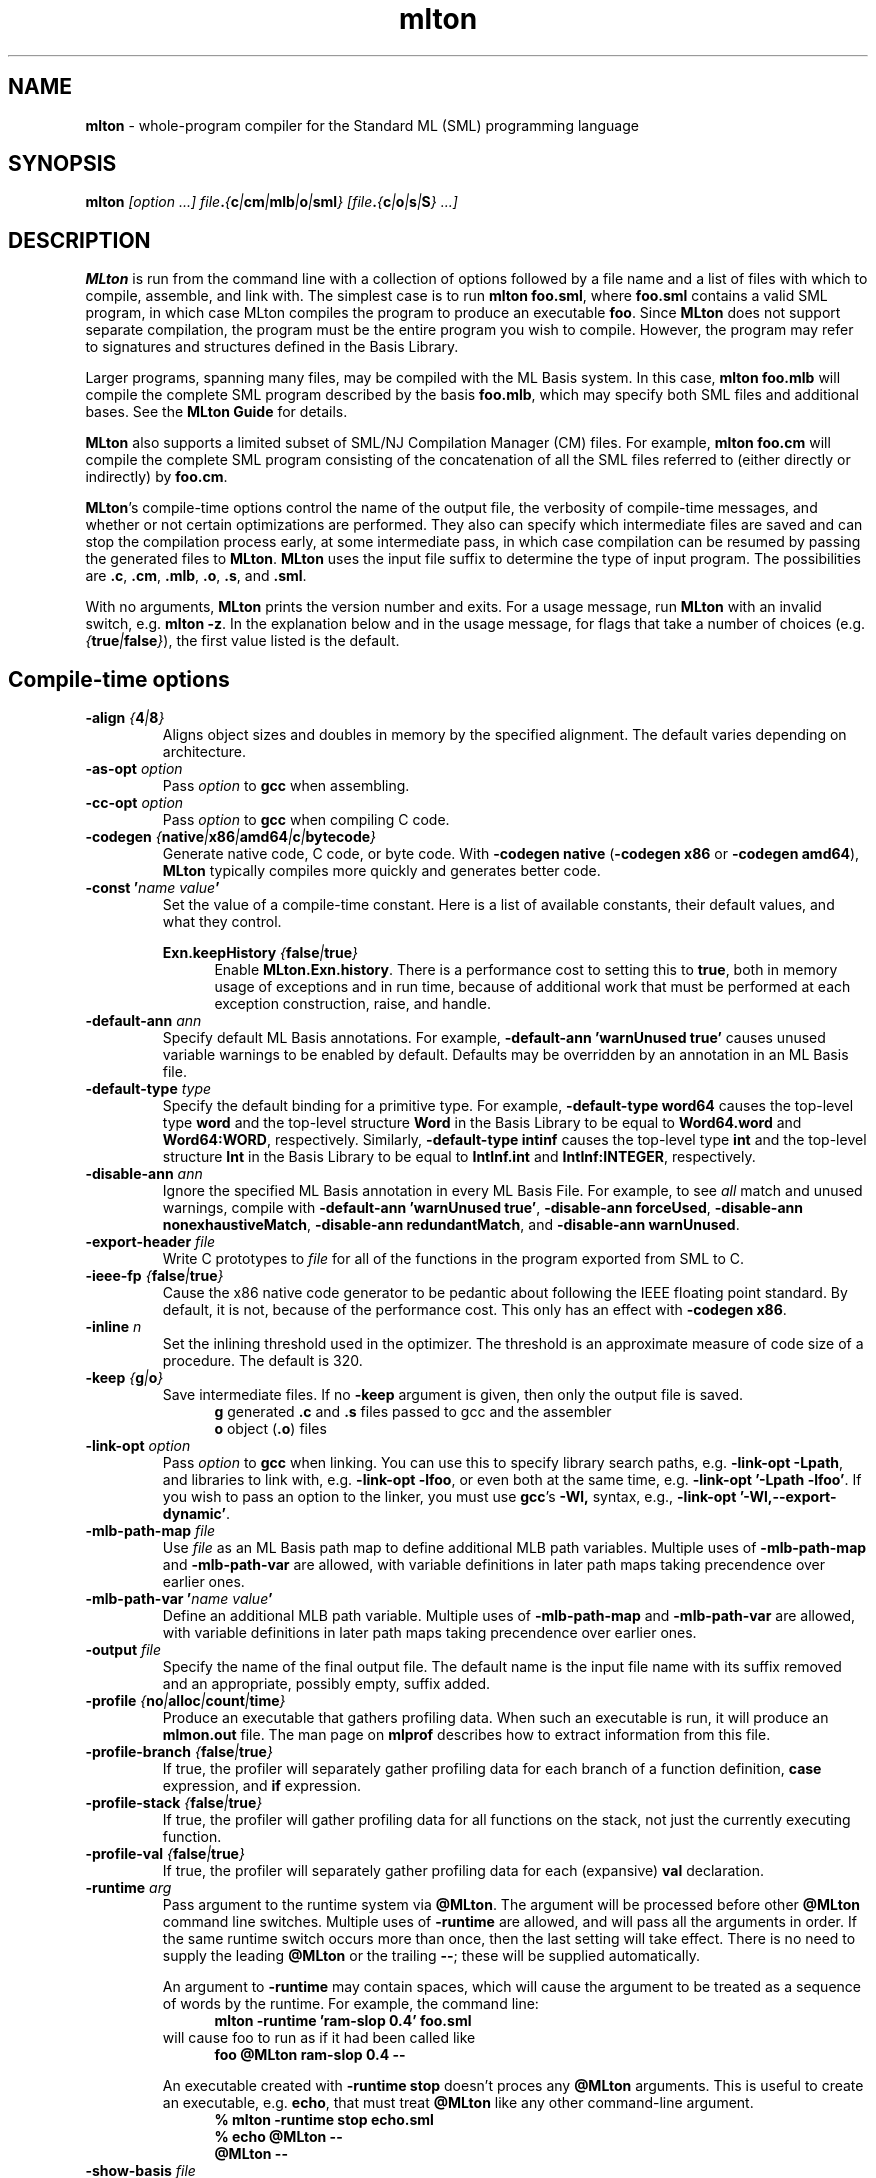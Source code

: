 .TH mlton 1 "June 23, 2009"
.SH NAME
\fBmlton\fP \- whole-program compiler for the Standard ML (SML) programming
language
.SH SYNOPSIS
\fBmlton\fP \fI[option ...] file\fB.\fP{\fBc\fP|\fBcm\fP|\fBmlb\fP|\fBo\fP|\fBsml\fP} 
[file\fB.\fP{\fBc\fP|\fBo\fP|\fBs\fP|\fBS\fP} ...]\fR
.SH DESCRIPTION
.PP
\fBMLton\fP is run from the command line with a collection of options
followed by a file name and a list of files with which to compile, assemble, and
link with.  The simplest case is to run \fBmlton foo.sml\fP, where
\fBfoo.sml\fP contains a valid SML program, in which case MLton
compiles the program to produce an executable \fBfoo\fP.  Since
\fBMLton\fP does not support separate compilation, the program must be
the entire program you wish to compile.  However, the program may
refer to signatures and structures defined in the Basis Library.

Larger programs, spanning many files, may be compiled with the ML
Basis system.  In this case, \fBmlton foo.mlb\fP will compile
the complete SML program described by the basis \fBfoo.mlb\fP, which
may specify both SML files and additional bases.  See the \fBMLton
Guide\fP for details.

\fBMLton\fP also supports a limited subset of SML/NJ Compilation
Manager (CM) files.  For example, \fBmlton foo.cm\fP will compile the
complete SML program consisting of the concatenation of all the SML
files referred to (either directly or indirectly) by \fBfoo.cm\fP.

\fBMLton\fP's compile-time options control the name of the output
file, the verbosity of compile-time messages, and whether or not
certain optimizations are performed.  They also can specify
which intermediate files are saved and can stop the compilation process
early, at some intermediate pass, in which case compilation can be
resumed by passing the generated files to \fBMLton\fP.  \fBMLton\fP
uses the input file suffix to determine the type of input program.
The possibilities are \fB.c\fP, \fB.cm\fP, \fB.mlb\fP, \fB.o\fP, \fB.s\fP, and \fB.sml\fP.

With no arguments, \fBMLton\fP prints the version number and exits.
For a usage message, run \fBMLton\fP with an invalid switch, e.g.
\fBmlton \-z\fP.  In the explanation below and in the usage message,
for flags that take a number of choices
(e.g. \fI{\fBtrue\fP|\fBfalse\fP}\fR), the first value listed is the
default. 

.SH Compile-time options
.TP
\fB\-align \fI{\fB4\fP|\fB8\fP}\fP\fR
Aligns object sizes and doubles in memory by the specified alignment.
The default varies depending on architecture.

.TP
\fB\-as\-opt \fIoption\fP\fR
Pass \fIoption\fP to \fBgcc\fP when assembling.

.TP
\fB\-cc\-opt \fIoption\fP\fR
Pass \fIoption\fP to \fBgcc\fP when compiling C code.

.TP
\fB\-codegen \fI{\fBnative\fP|\fBx86\fP|\fBamd64\fP|\fBc\fP|\fBbytecode\fP}\fP\fR
Generate native code, C code, or byte code.  With \fB\-codegen
native\fP (\fB\-codegen x86\fP or \fB\-codegen amd64\fP), \fBMLton\fP
typically compiles more quickly and generates better code.

.TP
\fB\-const '\fIname value\fP'\fR
Set the value of a compile-time constant.  Here is a list of available
constants, their default values, and what they control.

\fBExn.keepHistory \fI{\fBfalse\fP|\fBtrue\fP}\fP\fR
.in +.5i
Enable \fBMLton.Exn.history\fP.  There is a performance cost to setting this
to \fBtrue\fP, both in memory usage of exceptions and in run time,
because of additional work that must be performed at each exception
construction, raise, and handle.
.in -.5i

.TP
\fB\-default\-ann \fIann\fP\fR
Specify default ML Basis annotations.  For
example, \fB\-default\-ann 'warnUnused true'\fP 
causes unused variable warnings to be enabled by default.
Defaults may be overridden by an annotation in an ML Basis file.

.TP
\fB\-default\-type \fItype\fP\fR
Specify the default binding for a primitive type.  For example, 
\fB\-default\-type word64\fP causes the top-level type \fBword\fP and
the top-level structure \fBWord\fP in the Basis Library to be equal to
\fBWord64.word\fP and \fBWord64:WORD\fP, respectively.  Similarly, 
\fB\-default\-type intinf\fP causes the top-level type \fBint\fP and
the top-level structure \fBInt\fP in the Basis Library to be equal to
\fBIntInf.int\fP and \fBIntInf:INTEGER\fP, respectively.

.TP
\fB\-disable\-ann \fIann\fP\fR
Ignore the specified ML Basis annotation in every ML Basis File. For example,
to see \fIall\fP match and unused warnings, compile with 
\fB\-default\-ann 'warnUnused true'\fP, 
\fB\-disable\-ann forceUsed\fP,
\fB\-disable\-ann nonexhaustiveMatch\fP,
\fB\-disable\-ann redundantMatch\fP,
and \fB\-disable\-ann warnUnused\fP.

.TP
\fB\-export\-header \fIfile\fP\fR
Write C prototypes to \fIfile\fP for all of the functions in the
program exported from SML to C.

.TP
\fB\-ieee\-fp \fI{\fBfalse\fP|\fBtrue\fP}\fP\fR
Cause the x86 native code generator to be pedantic about following the IEEE
floating point standard.  By default, it is not, because of the
performance cost.  This only has an effect with \fB\-codegen x86\fP.

.TP
\fB\-inline \fIn\fP\fR
Set the inlining threshold used in the optimizer.  The threshold is an
approximate measure of code size of a procedure.  The default is 320.

.TP
\fB\-keep \fI{\fBg\fP|\fBo\fP}\fP\fR
Save intermediate files.  If no \fB\-keep\fP argument is given, then
only the output file is saved.
.in +.5i
\fBg\fP    generated \fB.c\fP and \fB.s\fP files passed to gcc and the assembler
.br
\fBo\fP    object (\fB.o\fP) files
.in -.5i

.TP
\fB\-link\-opt \fIoption\fP\fR
Pass \fIoption\fP to \fBgcc\fP when linking.  You can use this to
specify library search paths, e.g. \fB\-link\-opt \-Lpath\fP, and
libraries to link with, e.g. \fB\-link\-opt \-lfoo\fP, or even both at
the same time, e.g. \fB\-link\-opt '\-Lpath \-lfoo'\fP.  If you wish to
pass an option to the linker, you must use \fBgcc\fP's \fB\-Wl,\fP
syntax, e.g., \fB\-link\-opt '\-Wl,\-\-export\-dynamic'\fP.

.TP
\fB\-mlb\-path\-map \fIfile\fP\fR
Use \fIfile\fP as an ML Basis path map to define additional MLB path variables.
Multiple uses of \fB\-mlb\-path\-map\fP and \fB\-mlb\-path\-var\fP are
allowed, with variable definitions in later path maps taking
precendence over earlier ones.

.TP
\fB\-mlb\-path\-var '\fIname value\fP'\fR
Define an additional MLB path variable.
Multiple uses of \fB\-mlb\-path\-map\fP and \fB\-mlb\-path\-var\fP are
allowed, with variable definitions in later path maps taking
precendence over earlier ones.

.TP
\fB\-output \fIfile\fP\fR
Specify the name of the final output file.
The default name is the input file name with its suffix removed and an
appropriate, possibly empty, suffix added.

.TP
\fB\-profile \fI{\fBno\fP|\fBalloc\fP|\fBcount\fP|\fBtime\fP}\fP\fR
Produce an executable that gathers profiling data.  When
such an executable is run, it will produce an \fBmlmon.out\fP file.
The man page on \fBmlprof\fP describes how to extract information from
this file.

.TP
\fB\-profile\-branch \fI{\fBfalse\fP|\fBtrue\fP}\fP\fR
If true, the profiler will separately gather profiling data
for each branch of a function definition, \fBcase\fP
expression, and \fBif\fP expression.

.TP
\fB\-profile\-stack \fI{\fBfalse\fP|\fBtrue\fP}\fP\fR
If true, the profiler will gather profiling data for all
functions on the stack, not just the currently executing function.

.TP
\fB\-profile\-val \fI{\fBfalse\fP|\fBtrue\fP}\fP\fR
If true, the profiler will separately gather profiling data
for each (expansive) \fBval\fP declaration.

.TP
\fB\-runtime \fIarg\fP\fR
Pass argument to the runtime system via \fB@MLton\fP.  The argument
will be processed before other \fB@MLton\fP command line switches.
Multiple uses of \fB\-runtime\fP are allowed, and will pass all the
arguments in order.  If the same runtime switch occurs more than once,
then the last setting will take effect.  There is no need to supply the
leading \fB@MLton\fP or the trailing \fB\-\-\fP; these will be 
supplied automatically.

An argument to \fB\-runtime\fP may contain spaces, which will cause the
argument to be treated as a sequence of words by the runtime.  For
example, the command line:
.in +.5i
\fBmlton \-runtime 'ram\-slop 0.4' foo.sml\fP
.in -.5i
will cause foo to run as if it had been called like
.in +.5i
\fBfoo @MLton ram\-slop 0.4 \-\-\fP
.in -.5i

An executable created with \fB\-runtime stop\fP doesn't proces any
\fB@MLton\fP arguments.  This is useful to create an executable,
e.g. \fBecho\fP, that must treat \fB@MLton\fP like any other
command-line argument.
.in +.5i
\fB% mlton \-runtime stop echo.sml\fP
.in -.5i
.in +.5i
\fB% echo @MLton \-\-\fP
.in -.5i
.in +.5i
\fB@MLton \-\-\fP
.in -.5i

.TP
\fB\-show\-basis \fIfile\fP\fR
Pretty print to \fIfile\fP the basis defined by the input program.

.TP
\fB\-show\-def\-use \fIfile\fP\fR
Output def-use information to \fIfile\fP.  Each identifier that is
defined appears on a line, follwed on subequent lines by the position
of each use.

.TP
\fB\-stop \fI{\fBf\fP|\fBg\fP|\fBo\fP|\fBtc\fP}\fP\fR
Specify when to stop.
.in +.5i
\fBf\fP    list of files on stdout (only makes sense when input is \fBfoo.cm\fP or \fBfoo.mlb\fP)
.br
\fBg\fP    generated \fB.c\fP and \fB.s\fP files
.br
\fBo\fP    object (\fB.o\fP) files
.br
\fBtc\fP   after type checking
.in -.5i
If you compile \fB\-stop g\fP or \fB\-stop o\fP, you can resume
compilation by running \fBMLton\fP on the generated \fB.c\fP and \fB.s\fP
or \fB.o\fP files.

.TP
\fB\-target \fI{\fBself\fP|...}\fP\fR
Generate an executable that runs on the specified platform.  The
default is \fBself\fP, which means to compile for the machine that
\fBMLton\fP is running on.  To use any other target, you must first
install a cross compiler.  See the \fBMLton Guide\fP for
details.

.TP
\fB\-target\-as\-opt \fItarget\fP \fIoption\fP\fR
Like \fB\-as\-opt\fP, this passes \fIoption\fP to \fBgcc\fP when assembling,
except it only passes \fIoption\fP when the target architecture or
operating system is \fItarget\fP.
Valid values for \fItarget\fP are:
\fBalpha\fP, \fBamd64\fP, \fBarm,\fP, \fBhppa\fP, \fBia64\fP, \fBm68k\fP,
\fBmips\fP, \fBpowerpc\fP, \fBpowerpc64\fP, \fBs390\fP, \fBsparc\fP, \fBx86\fP,
\fBaix\fP, \fBcygwin\fP, \fBdarwin\fP, \fBfreebsd\fP, \fBhurd\fP, \fBhpux\fP, 
\fBlinux\fP, \fBmingw\fP, \fBnetbsd\fP, \fBopenbsd\fP, \fBsolaris\fP.

.TP
\fB\-target\-cc\-opt \fItarget\fP \fIoption\fP\fR
Like \fB\-cc\-opt\fP, this passes \fIoption\fP to \fBgcc\fP when compiling
C code, except it only passes \fIoption\fP when the target architecture
or operating system is \fItarget\fP.  Valid values for \fItarget\fR
are as for \fB\-target\-as\-opt\fP.

.TP
\fB\-target\-link\-opt \fItarget\fP \fIoption\fP\fR
Like \fB\-link\-opt\fP, this passes \fIoption\fP to \fBgcc\fP when linking,
except it only passes \fIoption\fP when the target architecture or
operating system is \fItarget\fP.
Valid values for \fItarget\fP are as for \fB\-target\-as\-opt\fP.

.TP
\fB\-verbose \fI{\fB0\fP|\fB1\fP|\fB2\fP|\fB3\fP}\fP\fR
How verbose to be about what passes are running.  The default is 0.
.in +.5i
\fB0\fP  silent
.br
\fB1\fP  calls to compiler, assembler, and linker
.br
\fB2\fP  1, plus intermediate compiler passes
.br
\fB3\fP  2, plus some data structure sizes
.in -.5i

.SH Runtime system options
Executables produced by \fBMLton\fP take command line arguments that control
the runtime system.  These arguments are optional, and occur before
the executable's usual arguments.  To use these options, the first
argument to the executable must be \fB@MLton\fP.  The optional
arguments then follow, must be terminated by \fB\-\-\fP, and are
followed by any arguments to the program.  The optional arguments are
\fInot\fP made available to the SML program via
\fBCommandLine.arguments\fP.  For example, a valid call to
\fBhello-world\fP is:
.in +.5i
\fBhello-world @MLton gc\-summary fixed\-heap 10k \-\- a b c\fP
.in -.5i
In the above example, 
\fBCommandLine.arguments () = ["a", "b", "c"]\fP.

It is allowed to have a sequence of \fB@MLton\fP arguments, as in:
.in +.5i
\fBhello-world @MLton gc\-summary \-\- @MLton fixed\-heap 10k \-\- a b c\fP
.in -.5i

Run-time options can also control \fBMLton\fP, as in
.in +.5i
\fBmlton @MLton fixed\-heap 0.5g \-\- foo.sml\fP
.in -.5i

.TP
\fBfixed\-heap \fIx{\fBk\fP|\fBK\fP|\fBm\fP|\fBM\fP|\fBg\fP|\fBG\fP}\fP\fR
Use a fixed size heap of size \fIx\fP, where \fIx\fP is a real number
and the trailing letter indicates its units.
.in +.5i
\fBk\fP or \fBK\fP    1024
.br
\fPm\fP or \fBM\fP   1,048,576
.br
\fBg\fP or \fBG\fP    1,073,741,824
.in -.5i
A value of \fB0\fP means to use almost all the RAM present on the machine.

The heap size used by \fBfixed\-heap\fP includes all memory
allocated by SML code, including memory for the stack (or stacks,
if there are multiple threads).  It does not, however, include any
memory used for code itself or memory used by C globals, the C
stack, or malloc.

.TP
\fBgc\-messages\fP
Print a message at the start and end of every garbage collection.

.TP
\fBgc\-summary\fP
Print a summary of garbage collection statistics upon program
termination.

.TP
\fBload\-world \fIworld\fP\fR
Restart the computation with the file specified by \fIworld\fP, which must have
been created by a call to \fBMLton.World.save\fP by the same
executable.  See the \fBMLton Guide\fP for details.

.TP
\fBmax\-heap \fIx{\fBk\fP|\fBK\fP|\fBm\fP|\fBM\fP|\fBg\fP|\fBG\fP}\fP\fR
Run the computation with an automatically resized heap that is never
larger than \fIx\fP, where \fIx\fP is a real number and the trailing
letter indicates the units as with \fBfixed\-heap\fP.  The
heap size for \fBmax\-heap\fP is accounted for as with
\fBfixed\-heap\fP.

.TP
\fBmay\-page\-heap \fI{\fBfalse\fP|\fBtrue\fP}\fP\fR
Enable paging the heap to disk when unable to grow the heap to a
desired size.

.TP
\fBno\-load\-world\fP
Disable \fBload\-world\fP.  This can be used as an argument to the
compiler via \fB\-runtime no\-load\-world\fP to create executables that
will not load a world.  This may be useful to ensure that set-uid
executables do not load some strange world.

.TP
\fBram\-slop \fIx\fP\fR
Multiply \fBx\fP by the amount of RAM on the machine to obtain what
the runtime views as the amount of RAM it can use.  Typically \fBx\fP
is less than 1, and is used to account for space used by other
programs running on the same machine.

.TP
\fBstop\fP
Causes the runtime to stop processing \fB@MLton\fP arguments once the
next \fB\-\-\fP is reached.  This can be used as an argument to the
compiler via \fB\-runtime stop\fP to create executables that don't
process any \fB@MLton\fP arguments.

.SH DIAGNOSTICS
MLton's type error messages are not in a form suitable for processing
by Emacs.  For details on how to fix this, see
http://mlton.org/Emacs.

.SH "SEE ALSO"
.BR mlprof (1) 
and the \fBMLton Guide\fP.
